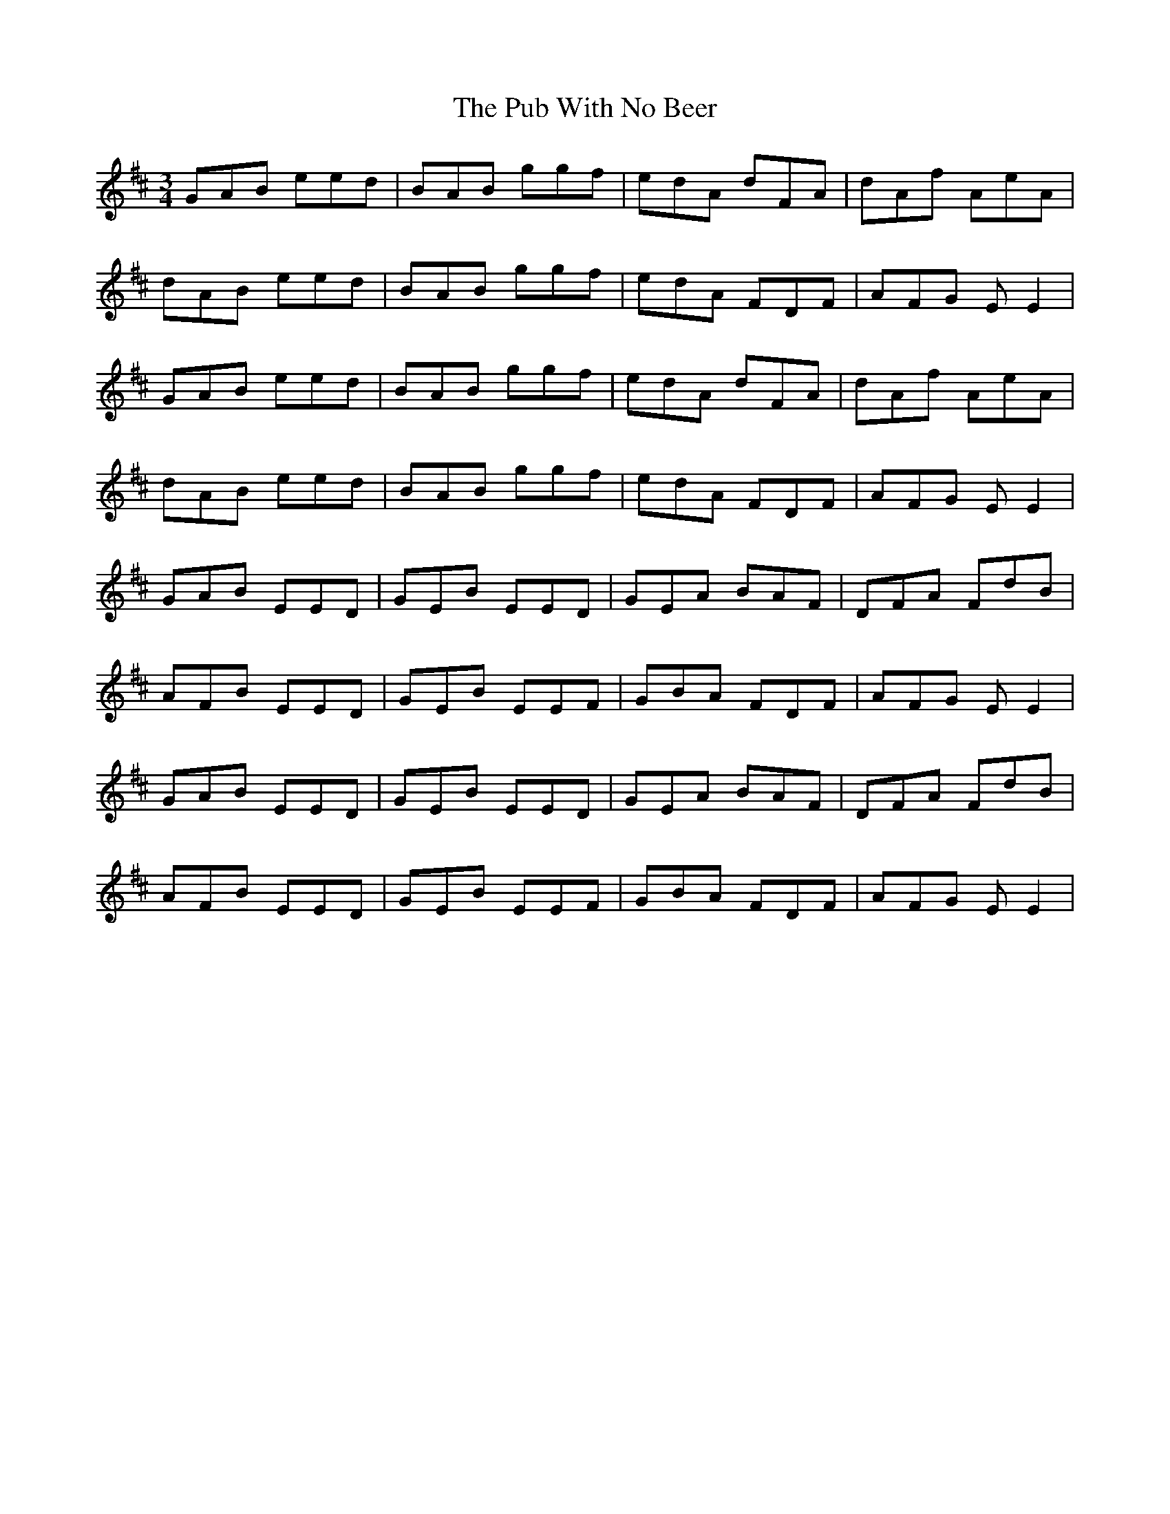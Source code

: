 X: 33223
T: Pub With No Beer, The
R: waltz
M: 3/4
K: Edorian
GAB eed|BAB ggf|edA dFA|dAf AeA|
dAB eed|BAB ggf|edA FDF|AFG EE2|
GAB eed|BAB ggf|edA dFA|dAf AeA|
dAB eed|BAB ggf|edA FDF|AFG EE2|
GAB EED|GEB EED|GEA BAF|DFA FdB|
AFB EED|GEB EEF|GBA FDF|AFG EE2|
GAB EED|GEB EED|GEA BAF|DFA FdB|
AFB EED|GEB EEF|GBA FDF|AFG EE2|

